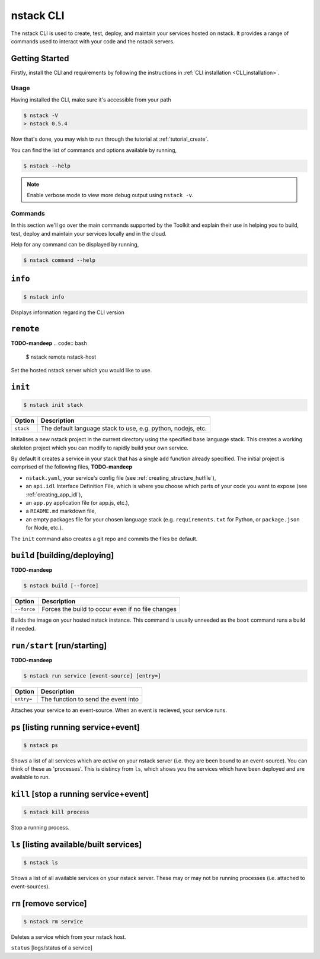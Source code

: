 .. _nstack_cli:

nstack CLI
================


.. Introduction
.. ------------

The nstack CLI is used to create, test, deploy, and maintain your services hosted on nstack.
It provides a range of commands used to interact with your code and the nstack servers.

Getting Started
^^^^^^^^^^^^^^^

Firstly, install the CLI and requirements by following the instructions in :ref:`CLI installation <CLI_installation>`. 

Usage
-----

Having installed the CLI, make sure it's accessible from your path

.. code:: bash
    
    $ nstack -V
    > nstack 0.5.4

Now that's done, you may wish to run through the tutorial at :ref:`tutorial_create`.

You can find the list of commands and options available by running,

.. code:: bash

    $ nstack --help

.. note:: Enable verbose mode to view more debug output using ``nstack -v``.

Commands
--------

In this section we'll go over the main commands supported by the Toolkit and explain their use in helping you to build, test, deploy and maintain your services locally and in the cloud.

Help for any command can be displayed by running,

.. code:: bash

    $ nstack command --help


``info``
^^^^^^^^

.. code:: bash

    $ nstack info

Displays information regarding the CLI version

``remote``
^^^^^^^^^
**TODO-mandeep**
.. code:: bash

    $ nstack remote nstack-host

Set the hosted nstack server which you would like to use. 

``init``
^^^^^^^^
.. code:: bash

    $ nstack init stack

============    ===========
Option          Description
============    ===========
``stack``       The default language stack to use, e.g. python, nodejs, etc.
============    ===========

Initialises a new nstack project in the current directory using the specified base language stack. This creates a working skeleton project which you can modify to rapidly build your own service. 

By default it creates a service in your stack that has a single ``add`` function already specified. The initial project is comprised of the following files,
**TODO-mandeep**

* ``nstack.yaml``, your service's config file  (see :ref:`creating_structure_hutfile`),
* an ``api.idl`` Interface Definition File, which is where you choose which parts of your code you want to expose (see :ref:`creating_app_idl`),
* an ``app.py`` application file (or app.js, etc.),
* a ``README.md`` markdown file,
* an empty packages file for your chosen language stack (e.g. ``requirements.txt`` for Python, or ``package.json`` for Node, etc.).

The ``init`` command also creates a git repo and commits the files be default.

``build`` [building/deploying]
^^^^^^^^^
**TODO-mandeep**

.. code:: bash

    $ nstack build [--force]

============    ===========
Option          Description
============    ===========
``--force``     Forces the build to occur even if no file changes 
============    ===========

Builds the image on your hosted nstack instance. This command is usually unneeded as the ``boot`` command runs a build if needed.

``run/start`` [run/starting]
^^^^^^^^^
**TODO-mandeep**

.. code:: bash

    $ nstack run service [event-source] [entry=]

============    ===========
Option          Description
============    ===========
``entry=``      The function to send the event into
============    ===========

Attaches your service to an event-source. When an event is recieved, your service runs. 

``ps`` [listing running service+event]
^^^^^^^^^^^^^^^^

.. code:: bash

    $ nstack ps


Shows a list of all services which are *active* on your nstack server (i.e. they are been bound to an event-source). You can think of these as 'processes'. This is distincy from ``ls``, which shows you the services which have been deployed and are available to run. 

``kill`` [stop a running service+event]
^^^^^^^^^^^^^^^^

.. code:: bash

    $ nstack kill process


Stop a running process.

``ls`` [listing available/built services]
^^^^^^^^^^

.. code:: bash

    $ nstack ls


Shows a list of all available services on your nstack server. These may or may not be running processes (i.e. attached to event-sources).

``rm`` [remove service]
^^^^^^^^^^^^^^^^

.. code:: bash

    $ nstack rm service


Deletes a service which from your nstack host. 


``status`` [logs/status of a service]


